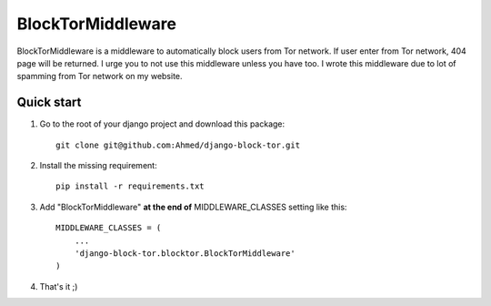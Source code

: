 ==================
BlockTorMiddleware
==================

BlockTorMiddleware is a middleware to automatically block users from Tor network.
If user enter from Tor network, 404 page will be returned. I urge you to not use this middleware unless you have too.
I wrote this middleware due to lot of spamming from Tor network on my website.

Quick start
-----------

1. Go to the root of your django project and download this package::

    git clone git@github.com:Ahmed/django-block-tor.git


2. Install the missing requirement::

    pip install -r requirements.txt

3. Add "BlockTorMiddleware" **at the end of** MIDDLEWARE_CLASSES setting like this::

    MIDDLEWARE_CLASSES = (
        ...
        'django-block-tor.blocktor.BlockTorMiddleware'
    )


4. That's it ;)